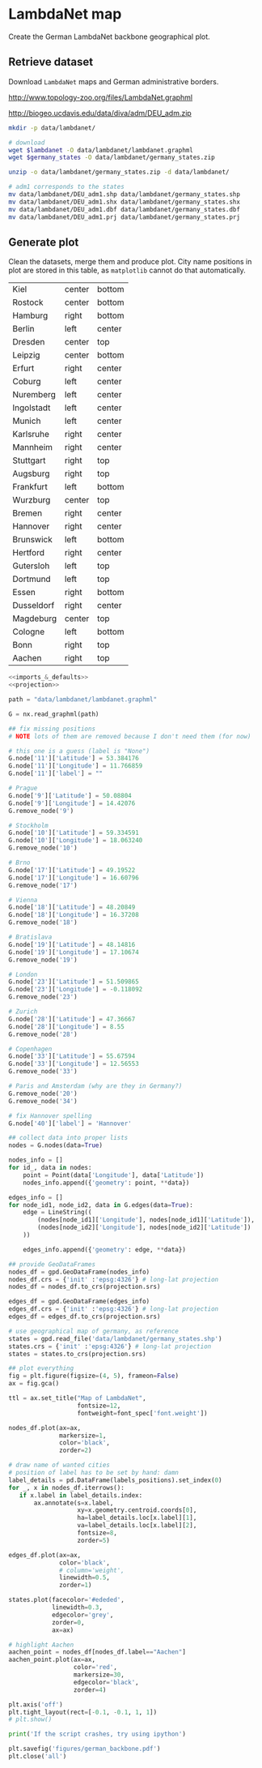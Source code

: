 * LambdaNet map
  Create the German LambdaNet backbone geographical plot.

** Retrieve dataset
   Download ~LambdaNet~ maps and German administrative borders.

   #+NAME: lambdanet
   http://www.topology-zoo.org/files/LambdaNet.graphml

   #+NAME: germany_states
   http://biogeo.ucdavis.edu/data/diva/adm/DEU_adm.zip

   #+BEGIN_SRC bash :var lambdanet=lambdanet :var germany_states=germany_states :results none
     mkdir -p data/lambdanet/

     # download
     wget $lambdanet -O data/lambdanet/lambdanet.graphml
     wget $germany_states -O data/lambdanet/germany_states.zip

     unzip -o data/lambdanet/germany_states.zip -d data/lambdanet/

     # adm1 corresponds to the states
     mv data/lambdanet/DEU_adm1.shp data/lambdanet/germany_states.shp
     mv data/lambdanet/DEU_adm1.shx data/lambdanet/germany_states.shx
     mv data/lambdanet/DEU_adm1.dbf data/lambdanet/germany_states.dbf
     mv data/lambdanet/DEU_adm1.prj data/lambdanet/germany_states.prj
   #+END_SRC

** Generate plot
   Clean the datasets, merge them and produce plot.
   City name positions in plot are stored in this table, as ~matplotlib~ cannot do that automatically.

   #+NAME: labels_positions
   | Kiel       | center | bottom |
   | Rostock    | center | bottom |
   | Hamburg    | right  | bottom |
   | Berlin     | left   | center |
   | Dresden    | center | top    |
   | Leipzig    | center | bottom |
   | Erfurt     | right  | center |
   | Coburg     | left   | center |
   | Nuremberg  | left   | center |
   | Ingolstadt | left   | center |
   | Munich     | left   | center |
   | Karlsruhe  | right  | center |
   | Mannheim   | right  | center |
   | Stuttgart  | right  | top    |
   | Augsburg   | right  | top    |
   | Frankfurt  | left   | bottom |
   | Wurzburg   | center | top    |
   | Bremen     | right  | center |
   | Hannover   | right  | center |
   | Brunswick  | left   | bottom |
   | Hertford   | right  | center |
   | Gutersloh  | left   | top    |
   | Dortmund   | left   | top    |
   | Essen      | right  | bottom |
   | Dusseldorf | right  | center |
   | Magdeburg  | center | top    |
   | Cologne    | left   | bottom |
   | Bonn       | right  | top    |
   | Aachen     | right  | top    |

   #+BEGIN_SRC python :noweb yes :results none :var labels_positions=labels_positions :tangle scripts/lambdanet.py
     <<imports_&_defaults>>
     <<projection>>

     path = "data/lambdanet/lambdanet.graphml"

     G = nx.read_graphml(path)

     ## fix missing positions
     # NOTE lots of them are removed because I don't need them (for now)

     # this one is a guess (label is "None")
     G.node['11']['Latitude'] = 53.384176
     G.node['11']['Longitude'] = 11.766859
     G.node['11']['label'] = ""

     # Prague
     G.node['9']['Latitude'] = 50.08804
     G.node['9']['Longitude'] = 14.42076
     G.remove_node('9')

     # Stockholm
     G.node['10']['Latitude'] = 59.334591
     G.node['10']['Longitude'] = 18.063240
     G.remove_node('10')

     # Brno
     G.node['17']['Latitude'] = 49.19522
     G.node['17']['Longitude'] = 16.60796
     G.remove_node('17')

     # Vienna
     G.node['18']['Latitude'] = 48.20849
     G.node['18']['Longitude'] = 16.37208
     G.remove_node('18')

     # Bratislava
     G.node['19']['Latitude'] = 48.14816
     G.node['19']['Longitude'] = 17.10674
     G.remove_node('19')

     # London
     G.node['23']['Latitude'] = 51.509865
     G.node['23']['Longitude'] = -0.118092
     G.remove_node('23')

     # Zurich
     G.node['28']['Latitude'] = 47.36667
     G.node['28']['Longitude'] = 8.55
     G.remove_node('28')

     # Copenhagen
     G.node['33']['Latitude'] = 55.67594
     G.node['33']['Longitude'] = 12.56553
     G.remove_node('33')

     # Paris and Amsterdam (why are they in Germany?)
     G.remove_node('20')
     G.remove_node('34')

     # fix Hannover spelling
     G.node['40']['label'] = 'Hannover'

     ## collect data into proper lists
     nodes = G.nodes(data=True)

     nodes_info = []
     for id_, data in nodes:
         point = Point(data['Longitude'], data['Latitude'])
         nodes_info.append({'geometry': point, **data})

     edges_info = []
     for node_id1, node_id2, data in G.edges(data=True):
         edge = LineString((
             (nodes[node_id1]['Longitude'], nodes[node_id1]['Latitude']),
             (nodes[node_id2]['Longitude'], nodes[node_id2]['Latitude'])
         ))

         edges_info.append({'geometry': edge, **data})

     ## provide GeoDataFrames
     nodes_df = gpd.GeoDataFrame(nodes_info)
     nodes_df.crs = {'init' :'epsg:4326'} # long-lat projection
     nodes_df = nodes_df.to_crs(projection.srs)

     edges_df = gpd.GeoDataFrame(edges_info)
     edges_df.crs = {'init' :'epsg:4326'} # long-lat projection
     edges_df = edges_df.to_crs(projection.srs)

     # use geographical map of germany, as reference
     states = gpd.read_file('data/lambdanet/germany_states.shp')
     states.crs = {'init' :'epsg:4326'} # long-lat projection
     states = states.to_crs(projection.srs)

     ## plot everything
     fig = plt.figure(figsize=(4, 5), frameon=False)
     ax = fig.gca()

     ttl = ax.set_title("Map of LambdaNet",
                        fontsize=12,
                        fontweight=font_spec['font.weight'])

     nodes_df.plot(ax=ax,
                   markersize=1,
                   color='black',
                   zorder=2)

     # draw name of wanted cities
     # position of label has to be set by hand: damn
     label_details = pd.DataFrame(labels_positions).set_index(0)
     for _, x in nodes_df.iterrows():
        if x.label in label_details.index:
            ax.annotate(s=x.label,
                        xy=x.geometry.centroid.coords[0],
                        ha=label_details.loc[x.label][1],
                        va=label_details.loc[x.label][2],
                        fontsize=8,
                        zorder=5)

     edges_df.plot(ax=ax,
                   color='black',
                   # column='weight',
                   linewidth=0.5,
                   zorder=1)

     states.plot(facecolor='#ededed',
                 linewidth=0.3,
                 edgecolor='grey',
                 zorder=0,
                 ax=ax)

     # highlight Aachen
     aachen_point = nodes_df[nodes_df.label=="Aachen"]
     aachen_point.plot(ax=ax,
                       color='red',
                       markersize=30,
                       edgecolor='black',
                       zorder=4)

     plt.axis('off')
     plt.tight_layout(rect=[-0.1, -0.1, 1, 1])
     # plt.show()

     print('If the script crashes, try using ipython')

     plt.savefig('figures/german_backbone.pdf')
     plt.close('all')
   #+END_SRC

* COMMENT Local variables
  # Local Variables:
  # eval: (add-hook 'before-save-hook (lambda () (indent-region (point-min) (point-max) nil)) t t)
  # eval: (org-babel-lob-ingest "utils.org")
  # End:
